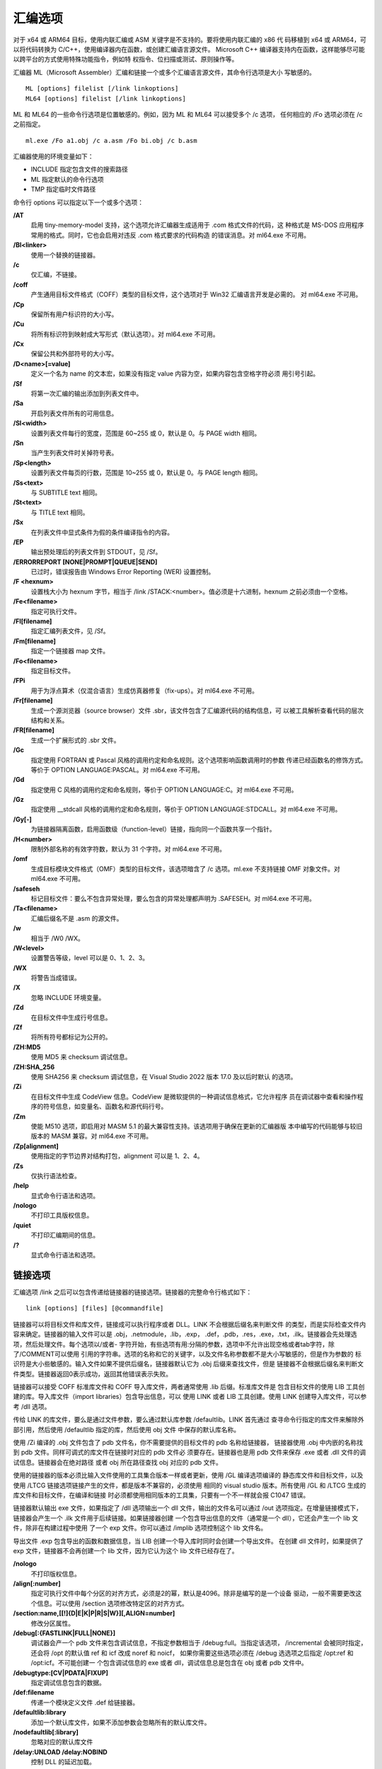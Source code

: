 汇编选项
=========

对于 x64 或 ARM64 目标，使用内联汇编或 ASM 关键字是不支持的。要将使用内联汇编的 x86 代
码移植到 x64 或 ARM64，可以将代码转换为 C/C++，使用编译器内在函数，或创建汇编语言源文件。
Microsoft C++ 编译器支持内在函数，这样能够尽可能以跨平台的方式使用特殊功能指令，例如特
权指令、位扫描或测试、原则操作等。

汇编器 ML（Microsoft Assembler）汇编和链接一个或多个汇编语言源文件，其命令行选项是大小
写敏感的。 ::

    ML [options] filelist [/link linkoptions]
    ML64 [options] filelist [/link linkoptions]

ML 和 ML64 的一些命令行选项是位置敏感的。例如，因为 ML 和 ML64 可以接受多个 /c 选项，
任何相应的 /Fo 选项必须在 /c 之前指定。 ::

    ml.exe /Fo a1.obj /c a.asm /Fo bi.obj /c b.asm

汇编器使用的环境变量如下：

- INCLUDE 指定包含文件的搜索路径
- ML 指定默认的命令行选项
- TMP 指定临时文件路径

命令行 options 可以指定以下一个或多个选项：

**/AT**
    启用 tiny-memory-model 支持，这个选项允许汇编器生成适用于 .com 格式文件的代码，这
    种格式是 MS-DOS 应用程序常用的格式。同时，它也会启用对违反 .com 格式要求的代码构造
    的错误消息。对 ml64.exe 不可用。
**/Bl<linker>**
    使用一个替换的链接器。
**/c**
    仅汇编，不链接。
**/coff**
    产生通用目标文件格式（COFF）类型的目标文件，这个选项对于 Win32 汇编语言开发是必需的。
    对 ml64.exe 不可用。
**/Cp**
    保留所有用户标识符的大小写。
**/Cu**
    将所有标识符到映射成大写形式（默认选项）。对 ml64.exe 不可用。
**/Cx**
    保留公共和外部符号的大小写。
**/D<name>[=value]**
    定义一个名为 name 的文本宏，如果没有指定 value 内容为空，如果内容包含空格字符必须
    用引号引起。
**/Sf**
    将第一次汇编的输出添加到列表文件中。
**/Sa**
    开启列表文件所有的可用信息。
**/Sl<width>**
    设置列表文件每行的宽度，范围是 60~255 或 0，默认是 0。与 PAGE width 相同。
**/Sn**
    当产生列表文件时关掉符号表。
**/Sp<length>**
    设置列表文件每页的行数，范围是 10~255 或 0，默认是 0。与 PAGE length 相同。
**/Ss<text>**
    与 SUBTITLE text 相同。
**/St<text>**
    与 TITLE text 相同。
**/Sx**
    在列表文件中显式条件为假的条件编译指令的内容。
**/EP**
    输出预处理后的列表文件到 STDOUT，见 /Sf。
**/ERRORREPORT [NONE|PROMPT|QUEUE|SEND]**
    已过时，错误报告由 Windows Error Reporting (WER) 设置控制。
**/F <hexnum>**
    设置栈大小为 hexnum 字节，相当于 /link /STACK:<number>。值必须是十六进制，hexnum
    之前必须由一个空格。
**/Fe<filename>**
    指定可执行文件。
**/Fl[filename]**
    指定汇编列表文件，见 /Sf。
**/Fm[filename]**
    指定一个链接器 map 文件。
**/Fo<filename>**
    指定目标文件。
**/FPi**
    用于为浮点算术（仅混合语言）生成仿真器修复（fix-ups）。对 ml64.exe 不可用。
**/Fr[filename]**
    生成一个源浏览器（source browser）文件 .sbr，该文件包含了汇编源代码的结构信息，可
    以被工具解析查看代码的层次结构和关系。
**/FR[filename]**
    生成一个扩展形式的 .sbr 文件。
**/Gc**
    指定使用 FORTRAN 或 Pascal 风格的调用约定和命名规则。这个选项影响函数调用时的参数
    传递已经函数名的修饰方式。等价于 OPTION LANGUAGE:PASCAL。对 ml64.exe 不可用。
**/Gd**
    指定使用 C 风格的调用约定和命名规则，等价于 OPTION LANGUAGE:C。对 ml64.exe 不可用。
**/Gz**
    指定使用 __stdcall 风格的调用约定和命名规则，等价于 OPTION LANGUAGE:STDCALL。对
    ml64.exe 不可用。
**/Gy[-]**
    为链接器隔离函数，启用函数级（function-level）链接，指向同一个函数共享一个指针。
**/H<number>**
    限制外部名称的有效字符数，默认为 31 个字符。对 ml64.exe 不可用。
**/omf**
    生成目标模块文件格式（OMF）类型的目标文件，该选项暗含了 /c 选项。ml.exe 不支持链接
    OMF 对象文件。对 ml64.exe 不可用。
**/safeseh**
    标记目标文件：要么不包含异常处理，要么包含的异常处理都声明为 .SAFESEH。对 ml64.exe
    不可用。
**/Ta<filename>**
    汇编后缀名不是 .asm 的源文件。
**/w**
    相当于 /W0 /WX。
**/W<level>**
    设置警告等级，level 可以是 0、1、2、3。
**/WX**
    将警告当成错误。
**/X**
    忽略 INCLUDE 环境变量。
**/Zd**
    在目标文件中生成行号信息。
**/Zf**
    将所有符号都标记为公开的。
**/ZH:MD5**
    使用 MD5 来 checksum 调试信息。
**/ZH:SHA_256**
    使用 SHA256 来 checksum 调试信息，在 Visual Studio 2022 版本 17.0 及以后时默认
    的选项。
**/Zi**
    在目标文件中生成 CodeView 信息。CodeView 是微软提供的一种调试信息格式，它允许程序
    员在调试器中查看和操作程序的符号信息，如变量名、函数名和源代码行号。
**/Zm**
    使能 M510 选项，即启用对 MASM 5.1 的最大兼容性支持。该选项用于确保在更新的汇编器版
    本中编写的代码能够与较旧版本的 MASM 兼容。对 ml64.exe 不可用。
**/Zp[alignment]**
    使用指定的字节边界对结构打包，alignment 可以是 1、2、4。
**/Zs**
    仅执行语法检查。
**/help**
    显式命令行语法和选项。
**/nologo**
    不打印工具版权信息。
**/quiet**
    不打印汇编期间的信息。
**/?**
    显式命令行语法和选项。

链接选项
---------

汇编选项 /link 之后可以包含传递给链接器的链接选项。链接器的完整命令行格式如下： ::

    link [options] [files] [@commandfile]

链接器可以将目标文件和库文件，链接成可以执行程序或者 DLL。LINK 不会根据后缀名来判断文件
的类型，而是实际检查文件内容来确定。链接器的输入文件可以是 .obj，.netmodule，.lib，.exp，
.def，.pdb，.res，.exe，.txt，.ilk。链接器会先处理选项，然后处理文件。每个选项以/或者-
字符开始，有些选项有用:分隔的参数，选项中不允许出现空格或者tab字符，除了/COMMENT可以使用
引用的字符串。选项的名称和它的关键字，以及文件名称参数都不是大小写敏感的，但是作为参数的
标识符是大小些敏感的。输入文件如果不提供后缀名，链接器默认它为 .obj 后缀来查找文件，但是
链接器不会根据后缀名来判断文件类型。链接器返回0表示成功，返回其他错误表示失败。

链接器可以接受 COFF 标准库文件和 COFF 导入库文件，两者通常使用 .lib 后缀。标准库文件是
包含目标文件的使用 LIB 工具创建的库。导入库文件（import libraries）包含导出信息，可以
使用 LINK 或者 LIB 工具创建。使用 LINK 创建导入库文件，可以参考 /dll 选项。

传给 LINK 的库文件，要么是通过文件参数，要么通过默认库参数 /defaultlib。LINK 首先通过
查寻命令行指定的库文件来解除外部引用，然后使用 /defaultlib 指定的库，然后使用 obj 文件
中保存的默认库名称。

使用 /Zi 编译的 .obj 文件包含了 pdb 文件名，你不需要提供的目标文件的 pdb 名称给链接器，
链接器使用 .obj 中内嵌的名称找到 pdb 文件。同样可调式的库文件在链接时对应的 pdb 文件必
须要存在。链接器也是用 pdb 文件来保存 .exe 或者 .dll 文件的调试信息。链接器会在绝对路径
或者 obj 所在路径查找 obj 对应的 pdb 文件。

使用的链接器的版本必须比输入文件使用的工具集合版本一样或者更新，使用 /GL 编译选项编译的
静态库文件和目标文件，以及使用 /LTCG 链接选项链接产生的文件，都是版本不兼容的，必须使用
相同的 visual studio 版本。所有使用 /GL 和 /LTCG 生成的库文件和目标文件，在编译和链接
时必须都使用相同版本的工具集，只要有一个不一样就会报 C1047 错误。

链接器默认输出 exe 文件，如果指定了 /dll 选项输出一个 dll 文件，输出的文件名可以通过
/out 选项指定。在增量链接模式下，链接器会产生一个 .ilk 文件用于后续链接。如果链接器创建
一个包含导出信息的文件（通常是一个 dll），它还会产生一个 lib 文件，除非在构建过程中使用
了一个 exp 文件。你可以通过 /implib 选项控制这个 lib 文件名。

导出文件 .exp 包含导出的函数和数据信息，当 LIB 创建一个导入库时同时会创建一个导出文件。
在创建 dll 文件时，如果提供了 exp 文件，链接器不会再创建一个 lib 文件，因为它认为这个
lib 文件已经存在了。

**/nologo**
    不打印版权信息。
**/align[:number]**
    指定可执行文件中每个分区的对齐方式，必须是2的幂，默认是4096。除非是编写的是一个设备
    驱动，一般不需要更改这个信息。可以使用 /section 选项修改特定区的对齐方式。
**/section:name,[[!]{D|E|K|P|R|S|W}][,ALIGN=number]**
    修改分区属性。
**/debug[:{FASTLINK|FULL|NONE}]**
    调试器会产一个 pdb 文件来包含调试信息，不指定参数相当于 /debug:full。当指定该选项，
    /incremental 会被同时指定，还会将 /opt 的默认值 ref 和 icf 改成 noref 和 noicf，
    如果你需要这些选项必须在 /debug 选选项之后指定 /opt:ref 和 /opt:icf。不可能创建一
    个包含调试信息的 exe 或者 dll，调试信息总是包含在 obj 或者 pdb 文件中。
**/debugtype:[CV|PDATA|FIXUP]**
    指定调试信息包含的数据。
**/def:filename**
    传递一个模块定义文件 .def 给链接器。
**/defaultlib:library**
    添加一个默认库文件，如果不添加参数会忽略所有的默认库文件。
**/nodefaultlib[:library]**
    忽略对应的默认库文件
**/delay:UNLOAD /delay:NOBIND**
    控制 DLL 的延迟加载。
**/delayload:dllname**
    对特定的 DLL 进行延迟加载。
**/dll**
    创建一个 DLL 文件，DLL 文件包含了其他程序使用的导出符号，有三种导出方式，安装推荐顺
    序依次为：源代码中使用 __declspec(dllexport)；.def 文件中使用 EXPORTS 语句；链接
    器中使用 /export 选项。
**/implib:filename**
    指定 import library 的输出路径。
**/libpath:dir**
    库文件搜索路径。
**/include:symbol**
    将符号添加到符号表。
**/driver[:UPONLY|:WDM]**
    创建一个内核模式的驱动文件。
**/entry:function**
    设置exe或者dll的启动地址。
**/noentry**
    创建 resource-only 的 DLL。
**/export:entryname[,@ordinal[,NONAME]][,DATA]**
    导出一个函数。
**/functionpadmin**
    创建一个可热更新的 image。
**/heap:reserve[,commit]**
    设置 heap 的大小，以字节为单位。默认预留大小为 1MB，默认每次分配大小是 4KB。
**/stack:reserve[,commit]**
    设置栈的大小，是对 exe 有效，当生成 dll 是会被忽略。默认预留大小是 1MB，默认每次分
    配大小是 4KB。可以通过 editbin 来修改 exe 文件的栈大小。
**/kernel**
    创建一个内核模式的二进制文件。
**/largeaddressaware[:NO]**
    应用程序支持大于 2G 的地址空间。
**/ltcg[:{INCREMENTAL|NOSTATUS|STATUS|OFF}]**
    链接时代码生成，使用该选项执行全程序优化，或者创建 PGO（profile-guided 优化）指令，
    或者执行训练（training），或者进行 profile-guided 优化。
**/ltcgout:[pathname]**
    指定 /ltcg:INCREMENTAL 的输出 .iobj 格式文件名称。
**/machine:{ARM|ARM64|ARM64EC|EBC|X64|X86}**
    指定目标平台。
**/map:filename**
    创建 map 文件。
**/mapinfo:EXPORTS**
    包含指定的信息到 map 文件，EXPORTS 包含导出的函数。
**/merge:from=to**
    合并 from 区合并到 to 区，from 区会被移除，例如 /merge:.rdata=.text。
**/natvis:filename**
    将可视化调试信息文件（nativis 文件）内嵌到 pdb 文件中。
**/opt:{REF|NOREF} /opt:{ICF[=iterations]|NOICF} /opt:{LBR|NOLBR}**
    控制链接优化，REF 去除未引用的函数和数据，ICF 去除冗余的 COMDATs 区的数据，iteratioins
    默认是 1 表示遍历符号是否重复的次数。ICF 可以合并相等的数据和函数，但会修改出现在栈
    跟踪中的函数名，而且不可能在一些函数打单步调试点，也不能产出一些数据的值，产生的代码
    是一致的，但是会影响消息信息。LBR 仅用于 ARM 代码。
**/order:@filename**
    以可指定的顺序将各个 COMDAT 分区放入 image，可以将函数和他调用的函数放到一起或者经
    常调用的函数放到一起，这种技术称为 swap tuning 或者 paging 优化。
**/out:filename**
    指定输出文件名称。
**/pdb:filename**
    创建一个 pdb 文件，当指定了 /debug 选项是链接器会创建 pdb 文件，如果没有指定 /debug
    该选项会被忽略。pdb 文件最大可以到 2GB。
**/pdbaltpath:pdb_file_name**
    这个选项不改变 pdb 的名称，只是让链接器修改二进制文件中保存的 pdb 路径。
**/pdbstripped:pdb_file_name**
    产生额外的一个不包含私有符号的 pdb 文件。
**/pgd:filename**
    指定一个 pgd 文件用于 profile-guided 优化。
**/profile**
    产生一个输出文件可用于性能剖析器。
**/release**
    在 exe 文件头部设置 checksum，操作系统需要设备驱动的 checksum，来确保你的设备驱动
    兼容未来的操作系统。该选项默认设置当使用 /subsystem:NATIVE 选项的时候。
**/subsystem:sys[,major[.minor]]**
    其中 sys 可以是 BOOT_APPLICATION、CONSOLE、EFI_APPLICATION、EFI_BOOT_SERVICE_DRIVER、
    EFI_ROM、EFI_RUNTIME_DRIVER、NATIVE、POSIX、WINDOWS。该选项告诉操作系统怎样运行
    exe 文件，如果定义了 main 或者 wmain 那么 CONSOLE 是默认值，NATIVE 是内核驱动模式，
    如果添加了 /driver:WDM 那么 NATIVE 是默认值，POSIX 是 Windows NT 的 POSIX 子系统，
    WINDOWS 程序不需要一个控制台，如果定义了 WinMain 或者 wWinMain 那么 WINDOWS 是默
    认值。
**/useprofile**
    使用 profile-guided 优化信息来创建一个优化的 image。
**/verbose[:{CLR|ICF|INCR|LIB|REF|SAFESEH|UNUSEDDELAYLOAD|UNUSEDLIBS}]**
    打印链接器信息。
**/version:major[.minor]**
    设置 exe 和 dll 文件中的版本头部信息，可以使用 dumpbin /headers 来查看这些信息。
    major 和 minor 的值可以是 0 到 65535。
**/wholearchive /wholearchive:library**
    包含指定或所有静态库中的每个目标文件，默认链接器只链接被可执行程序引用的目标文件。该
    选项使链接器认为这个静态库中目标文件相当于在命令行中指定的一样。该选项可以让链接器重
    新导出静态库中的所有符号，这样可以保证你的库代码、资源、以及元数据到包含到了最终的二
    进制文件中。
**/incremental[:NO]**
    默认链接器工作在增量链接模式。
**/ilk:[pathname]**
    指定增量链接的输出 ilk 文件路径，如果没有使用该选项，会自动在当前路径生成对应的 .ilk
    文件。
**/ignore:warning[,warning]**
    忽略特定的链接警告，默人链接器会通报所有的警告。
**/WX[:NO] /WX[:nnnn[,nnnn...]]**
    将链接警告当成错误。

